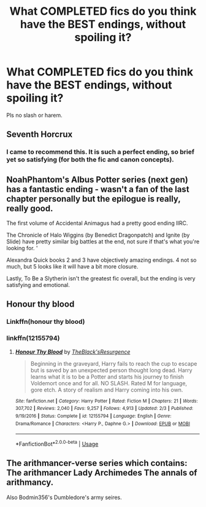 #+TITLE: What COMPLETED fics do you think have the BEST endings, without spoiling it?

* What COMPLETED fics do you think have the BEST endings, without spoiling it?
:PROPERTIES:
:Author: frostking104
:Score: 4
:DateUnix: 1577157053.0
:DateShort: 2019-Dec-24
:FlairText: Request
:END:
Pls no slash or harem.


** Seventh Horcrux
:PROPERTIES:
:Author: InquisitorCOC
:Score: 7
:DateUnix: 1577159913.0
:DateShort: 2019-Dec-24
:END:

*** I came to recommend this. It is such a perfect ending, so brief yet so satisfying (for both the fic and canon concepts).
:PROPERTIES:
:Author: nescienceescape
:Score: 6
:DateUnix: 1577163860.0
:DateShort: 2019-Dec-24
:END:


** NoahPhantom's Albus Potter series (next gen) has a fantastic ending - wasn't a fan of the last chapter personally but the epilogue is really, really good.

The first volume of Accidental Animagus had a pretty good ending IIRC.

The Chronicle of Halo Wiggins (by Benedict Dragonpatch) and Ignite (by Slide) have pretty similar big battles at the end, not sure if that's what you're looking for. '

Alexandra Quick books 2 and 3 have objectively amazing endings. 4 not so much, but 5 looks like it will have a bit more closure.

Lastly, To Be a Slytherin isn't the greatest fic overall, but the ending is very satisfying and emotional.
:PROPERTIES:
:Author: francoisschubert
:Score: 3
:DateUnix: 1577174054.0
:DateShort: 2019-Dec-24
:END:


** Honour thy blood
:PROPERTIES:
:Author: Kingslayer629736
:Score: 2
:DateUnix: 1577158979.0
:DateShort: 2019-Dec-24
:END:

*** Linkffn(honour thy blood)
:PROPERTIES:
:Author: frostking104
:Score: 1
:DateUnix: 1577160189.0
:DateShort: 2019-Dec-24
:END:


*** linkffn(12155794)
:PROPERTIES:
:Author: Nyanmaru_San
:Score: 1
:DateUnix: 1577259040.0
:DateShort: 2019-Dec-25
:END:

**** [[https://www.fanfiction.net/s/12155794/1/][*/Honour Thy Blood/*]] by [[https://www.fanfiction.net/u/8024050/TheBlack-sResurgence][/TheBlack'sResurgence/]]

#+begin_quote
  Beginning in the graveyard, Harry fails to reach the cup to escape but is saved by an unexpected person thought long dead. Harry learns what it is to be a Potter and starts his journey to finish Voldemort once and for all. NO SLASH. Rated M for language, gore etch. A story of realism and Harry coming into his own.
#+end_quote

^{/Site/:} ^{fanfiction.net} ^{*|*} ^{/Category/:} ^{Harry} ^{Potter} ^{*|*} ^{/Rated/:} ^{Fiction} ^{M} ^{*|*} ^{/Chapters/:} ^{21} ^{*|*} ^{/Words/:} ^{307,702} ^{*|*} ^{/Reviews/:} ^{2,040} ^{*|*} ^{/Favs/:} ^{9,257} ^{*|*} ^{/Follows/:} ^{4,913} ^{*|*} ^{/Updated/:} ^{2/3} ^{*|*} ^{/Published/:} ^{9/19/2016} ^{*|*} ^{/Status/:} ^{Complete} ^{*|*} ^{/id/:} ^{12155794} ^{*|*} ^{/Language/:} ^{English} ^{*|*} ^{/Genre/:} ^{Drama/Romance} ^{*|*} ^{/Characters/:} ^{<Harry} ^{P.,} ^{Daphne} ^{G.>} ^{*|*} ^{/Download/:} ^{[[http://www.ff2ebook.com/old/ffn-bot/index.php?id=12155794&source=ff&filetype=epub][EPUB]]} ^{or} ^{[[http://www.ff2ebook.com/old/ffn-bot/index.php?id=12155794&source=ff&filetype=mobi][MOBI]]}

--------------

*FanfictionBot*^{2.0.0-beta} | [[https://github.com/tusing/reddit-ffn-bot/wiki/Usage][Usage]]
:PROPERTIES:
:Author: FanfictionBot
:Score: 1
:DateUnix: 1577259053.0
:DateShort: 2019-Dec-25
:END:


** The arithmancer-verse series which contains: The arithmancer Lady Archimedes The annals of arithmancy.

Also Bodmin356's Dumbledore's army seires.
:PROPERTIES:
:Author: QwopterMain
:Score: 2
:DateUnix: 1577177797.0
:DateShort: 2019-Dec-24
:END:
